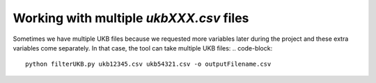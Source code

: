 ########################################
Working with multiple `ukbXXX.csv` files
########################################
Sometimes we have multiple UKB files because we requested more variables later during the project and these extra variables come separately. In that case, the tool can take multiple UKB files:
.. code-block::
        python filterUKB.py ukb12345.csv ukb54321.csv -o outputFilename.csv

